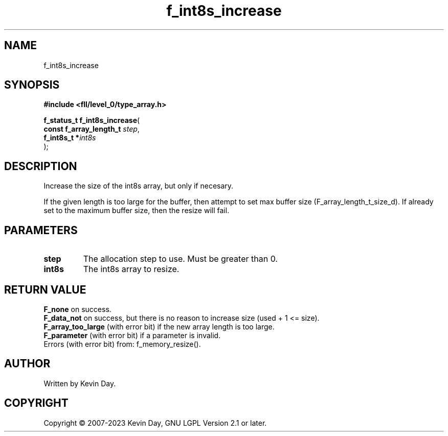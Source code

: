 .TH f_int8s_increase "3" "July 2023" "FLL - Featureless Linux Library 0.6.8" "Library Functions"
.SH "NAME"
f_int8s_increase
.SH SYNOPSIS
.nf
.B #include <fll/level_0/type_array.h>
.sp
\fBf_status_t f_int8s_increase\fP(
    \fBconst f_array_length_t \fP\fIstep\fP,
    \fBf_int8s_t             *\fP\fIint8s\fP
);
.fi
.SH DESCRIPTION
.PP
Increase the size of the int8s array, but only if necesary.
.PP
If the given length is too large for the buffer, then attempt to set max buffer size (F_array_length_t_size_d). If already set to the maximum buffer size, then the resize will fail.
.SH PARAMETERS
.TP
.B step
The allocation step to use. Must be greater than 0.

.TP
.B int8s
The int8s array to resize.

.SH RETURN VALUE
.PP
\fBF_none\fP on success.
.br
\fBF_data_not\fP on success, but there is no reason to increase size (used + 1 <= size).
.br
\fBF_array_too_large\fP (with error bit) if the new array length is too large.
.br
\fBF_parameter\fP (with error bit) if a parameter is invalid.
.br
Errors (with error bit) from: f_memory_resize().
.SH AUTHOR
Written by Kevin Day.
.SH COPYRIGHT
.PP
Copyright \(co 2007-2023 Kevin Day, GNU LGPL Version 2.1 or later.
